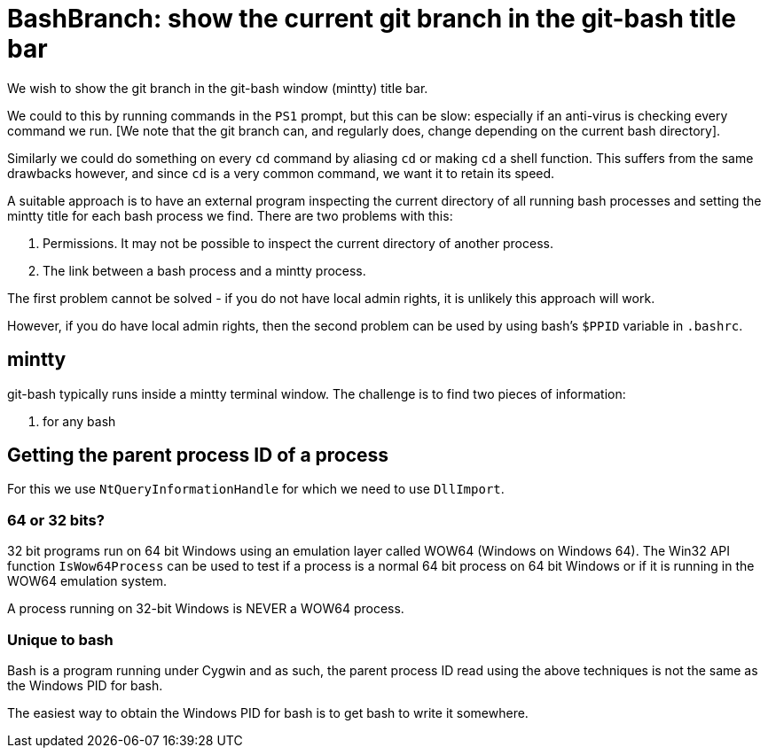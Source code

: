 = BashBranch: show the current git branch in the git-bash title bar

We wish to show the git branch in the git-bash window (mintty) title bar.

We could to this by running commands in the `PS1` prompt, but this can be slow: especially 
if an anti-virus is checking every command we run. [We note that the git branch 
can, and regularly does, change depending on the current bash directory].

Similarly we could do something on every `cd` command by aliasing `cd` or making 
`cd` a shell function. This suffers from the same drawbacks however, and since
`cd` is a very common command, we want it to retain its speed.

A suitable approach is to have an external program inspecting the current directory
of all running bash processes and setting the mintty title for each bash process we find.
There are two problems with this:

1. Permissions. It may not be possible to inspect the current directory of another process.
2. The link between a bash process and a mintty process.

The first problem cannot be solved - if you do not have local admin rights, it is unlikely
this approach will work.

However, if you do have local admin rights, then the second problem can be used by 
using bash's `$PPID` variable in `.bashrc`.

== mintty

git-bash typically runs inside a mintty terminal window. The challenge is to find two pieces of information:

1. for any bash


== Getting the parent process ID of a process

For this we use `NtQueryInformationHandle` for which we need to use `DllImport`.

=== 64 or 32 bits?

32 bit programs run on 64 bit Windows using an emulation layer called WOW64 (Windows on Windows 64).
The Win32 API function `IsWow64Process` can be used to test if a process is a normal 64 bit process
on 64 bit Windows or if it is running in the WOW64 emulation system.

A process running on 32-bit Windows is NEVER a WOW64 process.


=== Unique to bash

Bash is a program running under Cygwin and as such, the parent process ID read using the above techniques
is not the same as the Windows PID for bash.

The easiest way to obtain the Windows PID for bash is to get bash to write it somewhere.



